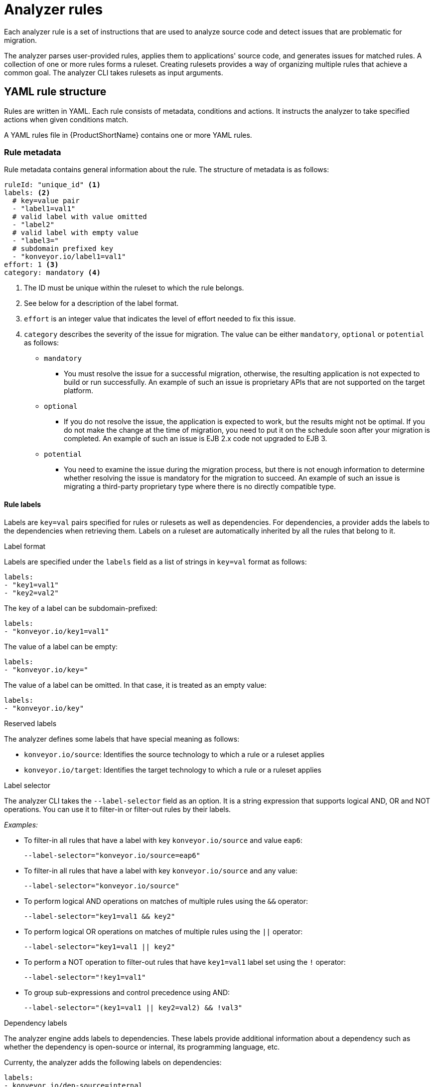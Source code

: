 // Module included in the following assemblies:
//
// * docs/rules-development-guide/master.adoc

:_content-type: REFERENCE
[id="yaml-rule-syntax_{context}"]
= Analyzer rules

Each analyzer rule is a set of instructions that are used to analyze source code and detect issues that are problematic for migration.

The analyzer parses user-provided rules, applies them to applications' source code, and generates issues for matched rules. A collection of one or more rules forms a ruleset. Creating rulesets provides a way of organizing multiple rules that achieve a common goal. The analyzer CLI takes rulesets as input arguments.

[id="yaml-rule-structure_{context}"]
== YAML rule structure

Rules are written in YAML. Each rule consists of metadata, conditions and actions. It instructs the analyzer to take specified actions when given conditions match.

A YAML rules file in {ProductShortName} contains one or more YAML rules.

[id="yaml-rule-metadata_{context}"]
=== Rule metadata

Rule metadata contains general information about the rule. The structure of metadata is as follows:

[source,terminal]
----
ruleId: "unique_id" <1>
labels: <2>
  # key=value pair
  - "label1=val1"
  # valid label with value omitted
  - "label2"
  # valid label with empty value
  - "label3="
  # subdomain prefixed key
  - "konveyor.io/label1=val1"
effort: 1 <3>
category: mandatory <4>
----
<1> The ID must be unique within the ruleset to which the rule belongs.

<2> See below for a description of the label format.

<3> `effort` is an integer value that indicates the level of effort needed to fix this issue.

<4> `category` describes the severity of the issue for migration. The value can be either `mandatory`, `optional` or `potential` as follows:
* `mandatory`
** You must resolve the issue for a successful migration, otherwise, the resulting application is not expected to build or run successfully. An example of such an issue is proprietary APIs that are not supported on the target platform.
* `optional`
** If you do not resolve the issue, the application is expected to work, but the results might not be optimal. If you do not make the change at the time of migration, you need to put it on the schedule soon after your migration is completed. An example of such an issue is EJB 2.x code not upgraded to EJB 3.
* `potential`
** You need to examine the issue during the migration process, but there is not enough information to determine whether resolving the issue is mandatory for the migration to succeed. An example of such an issue is migrating a third-party proprietary type where there is no directly compatible type.

[id="yaml-rule-labels_{context}"]
==== Rule labels

Labels are `key=val` pairs specified for rules or rulesets as well as dependencies. For dependencies, a provider adds the labels to the dependencies when retrieving them. Labels on a ruleset are automatically inherited by all the rules that belong to it.

.Label format

Labels are specified under the `labels` field as a list of strings in `key=val` format as follows:

[source,terminal]
----
labels:
- "key1=val1"
- "key2=val2"
----

The key of a label can be subdomain-prefixed:

[source,terminal]
----
labels:
- "konveyor.io/key1=val1"
----

The value of a label can be empty:

[source,terminal]
----
labels:
- "konveyor.io/key="
----

The value of a label can be omitted. In that case, it is treated as an empty value:

[source,terminal]
----
labels:
- "konveyor.io/key"
----

.Reserved labels

The analyzer defines some labels that have special meaning as follows:

* `konveyor.io/source`: Identifies the source technology to which a rule or a ruleset applies

* `konveyor.io/target`: Identifies the target technology to which a rule or a ruleset applies

.Label selector

The analyzer CLI takes the `--label-selector` field as an option. It is a string expression that supports logical AND, OR and NOT operations. You can use it to filter-in or filter-out rules by their labels.

_Examples:_

* To filter-in all rules that have a label with key `konveyor.io/source` and value `eap6`:
+
`--label-selector="konveyor.io/source=eap6"`

* To filter-in all rules that have a label with key `konveyor.io/source` and any value:
+
`--label-selector="konveyor.io/source"`

* To perform logical AND operations on matches of multiple rules using the `&&` operator:
+
`--label-selector="key1=val1 && key2"`

* To perform logical OR operations on matches of multiple rules using the `||` operator:
+
`--label-selector="key1=val1 || key2"`

* To perform a NOT operation to filter-out rules that have `key1=val1` label set using the `!` operator:
+
`--label-selector="!key1=val1"`

* To group sub-expressions and control precedence using AND:
+
`--label-selector="(key1=val1 || key2=val2) && !val3"`

.Dependency labels

The analyzer engine adds labels to dependencies. These labels provide additional information about a dependency such as whether the dependency is open-source or internal, its programming language, etc.

Currenty, the analyzer adds the following labels on dependencies:

[source,terminal]
----
labels:
- konveyor.io/dep-source=internal
- konveyor.io/language=java
----

.Dependency label selector

The analyzer CLI accepts the `--dep-label-selector` option, which allows filtering-in or filtering-out incidents generated from a dependency by their labels.

For example, the analyzer adds a `konveyor.io/dep-source` label to dependencies with a value that indicates whether the dependency is a known open-source dependency.

To exclude incidents for all such open-source dependencies, you can use `--dep-label-selector` as follows:

`konveyor-analyzer ... --dep-label-selector !konveyor.io/dep-source=open-source`

The Java provider in the analyzer can also add an exclude label to a list of packages. To exclude all such packages, you can use `--dep-label-selector` as follows:

`konveyor-analyzer ... --dep-label-selector !konveyor.io/exclude`

[id="yaml-rule-categories_{context}"]
=== Rule categories

* `mandatory`
** You must resolve the issue for a successful migration, otherwise, the resulting application is not expected to build or run successfully. An example of such an issue is proprietary APIs that are not supported on the target platform.
* `optional`
** If you do not resolve the issue, the application is expected to work, but the results might not be optimal. If you do not make the change at the time of migration, you need to put it on the schedule soon after your migration is completed. An example of such an issue is EJB 2.x code not upgraded to EJB 3.
* `potential`
** You need to examine the issue during the migration process, but there is not enough information to determine whether resolving the issue is mandatory for the migration to succeed. An example of such an issue is migrating a third-party proprietary type where there is no directly compatible type.


[id="yaml-rule-actions_{context}"]
=== Rule Actions

Rules can include 2 types of actions: _message_ and _tag_. Each rule includes either one of them or both.

.Message actions

The message action creates an issue with a message when the rule matches. The custom data exported by providers can also be used in the message.

`message: "helpful message about the issue"`

_Example:_

[source,terminal]
----
- ruleID: test-rule
  when:
    <CONDITION>
  message: Test rule matched. Please resolve this migration issue.
----

Optionally, a message can include hyperlinks to external URLs that provide relevant information about the issue or a quick fix.

[source,terminal]
----
links:
  - url: "konveyor.io"
    title: "Short title for the link"
----

Message can also be templated to include information about the match interpolated via custom variables on the rule.

.Tag actions

The tag action instructs the analyzer to generate one or more tags for the application when a match is found. Each string in the `tag` field can be a comma-separated list of tags. Optionally, you can assign categories to tags.

[source,terminal]
----
tag:
  - "tag1,tag2,tag3"
  - "Category=tag4,tag5"
----

_Example_

[source,terminal]
----
- ruleID: test-rule
  when:
    <CONDITION>
  tag:
  - Language=Golang
  - Env=production
  - Source Code
----

A tag can be a string or a `key=val` pair, where the key is treated as a tag category in {ProductShortName}. Any rule that has a tag action is referred to as a “tagging rule” in this document.

Note that issues are not created for rules that contain only tag actions.


[id="yaml-rule-conditions_{context}"]
=== Rule conditions

Each rule has a `when` block, which specifies a condition that needs to be met for {ProductShortName} to perform a certain action.

The `when` block contains one condition, but that condition can have multiple conditions nested under it.

[source,terminal]
----
when:
  <condition>
    <nested-condition>
----

{ProductShortName} supports three types of conditions: `provider`, `and` and `or`.

==== Provider conditions

{ProductShortName} supports multi-language source code analysis. Source code search for a specific language is enabled using the `provider` condition. This condition defines a search query for a specific language provider.  The `provider` condition also specifies which of the provider's "capabilities" to use for analyzing the code.

The `provider` condition has the form `<provider_name>.<capability>`:

[source,terminal]
----
when:
  <provider_name>.<capability>
    <input_fields>
----

The analyzer currently supports the following `provider` conditions:

* `builtin`
* `java`
* `go`

===== `builtin` provider

`builtin` is an internal provider that can analyze various files and internal metadata generated by the engine.

This provider has the following capabilities:

* `file`
* `filecontent`
* `xml`
* `json`
* `hasTags`

.`file`

The `file` capability enables the provider to search for files in the source code that match a given pattern.

[source,terminal]
----
when:
  builtin.file:
    pattern: "<regex_to_match_filenames>"
----

.`filecontent`

The `filecontent` capability enables the provider to search for content that matches a given pattern.

[source,terminal]
----
when:
  builtin.filecontent:
    filePattern: "<regex_to_match_filenames_to_scope_search>"
    pattern: "<regex_to_match_content_in_the_matching_files>"
----

.`xml`

The `xml` capability enables the provider to query XPath expressions on a list of provided XML files. This capability takes 2 input parameters.

[source,terminal]
----
when:
  builtin.xml:
    xpath: "<xpath_expressions>" <1>
    filepaths: <2>
      - "/src/file1.xml"
      - "/src/file2.xml"
----
<1> `xpath` must be a valid xpath expression.
<2> `filepaths` is a list of files to apply the XPath query to.

.`json`

The `json` capability enables the provider to query XPath expressions on a list of provided JSON files. Currently, `json` only takes XPath as input and performs the search on all JSON files in the codebase.

[source,terminal]
----
when:
  builtin.json:
    xpath: "<xpath_expressions>" <1>
----
<1> `xpath` must be a valid xpath expression.

.`hasTags`

The `hasTags` capability enables the provider to query application tags. It queries the internal data structure to check whether the application has the given tags.

[source,terminal]
----
when:
  # when more than one tags are given, a logical AND is implied
  hasTags: <1>
    - "tag1"
    - "tag2"
----
<1> When more than one tags is given, a logical AND is implied.

===== `java` provider

The `java` provider analyzes Java source code.  This provider's capabilities are `referenced` and `dependency`.

.`referenced`

The `referenced` capability enables the provider to find references in the source code. This capability takes two input parameters, `pattern` and `location`.

[source,terminal]
----
when:
  java.referenced:
    pattern: "<pattern>" <1>
    location: "<location>" <2>
----
<1> A regex pattern to match, for example, `org.kubernetes.*`
<2> Specifies the exact location where the pattern needs to be matched, for example, `IMPORT`

The supported locations are the following:

* `CONSTRUCTOR_CALL`
* `TYPE`
* `INHERITANCE`
* `METHOD_CALL`
* `ANNOTATION`
* `IMPLEMENTS_TYPE`
* `ENUM_CONSTANT`
* `RETURN_TYPE`
* `IMPORT`
* `VARIABLE_DECLARATION`

.`dependency`

The `dependency` capability  enables the provider to find dependencies for a given application. {ProductShortName} generates a list of the application's dependencies, and you can use this capability to query the list and check whether a certain dependency (within a version range) exists for the application.

[source,terminal]
----
when:
  java.dependency:
    name: "<dependency_name>" <1>
    upperbound: "<version_string>" <2>
    lowerbound: "<version_string>" <3>
----
<1> Name of the dependency to search for
<2> Upper bound on the version of the dependency
<3> Lower bound on the version of the dependency

===== `go` provider

The `go` provider analyzes Golang source code.  This provider's capabilities are `referenced` and `dependency`.

.`referenced`

The `referenced` capability enables the provider to find references in the source code.

[source,terminal]
----
when:
  go.referenced: "<regex_to_find_reference>"
----

.`dependency`

The `dependency` capability  enables the provider to find dependencies for an application.

[source,terminal]
----
when:
  go.dependency:
    name: "<dependency_name>" <1>
    upperbound: "<version_string>" <2>
    lowerbound: "<version_string>" <3>
----
<1> Name of the dependency to search for
<2> Upper bound on the version of the dependency
<3> Lower bound on the version of the dependency

==== Custom variables

Provider conditions can have associated custom variables. You can use custom variables to capture relevant information from the matched line in the source code. The values of these variables are interpolated with data matched in the source code. These values can be used to generate detailed templated messages in a rule’s action (See Message action). They can be added to a rule in the customVariables field:

[source,terminal]
----
- ruleID: lang-ref-004
   customVariables:
   - pattern: '([A-z]+)\.get\(\)' <1>
      name: VariableName <2>
    message: "Found generic call - {{ VariableName }}" <3>
  when:
      java.referenced:
          location: METHOD_CALL
          pattern: com.example.apps.GenericClass.get

----
<1> `pattern`: A RegEx pattern that is matched on the source code line when a match is found
<2> `name`: The name of the variable that can be used in templates
<3> `message`: A template for a message using a custom variable


=== Logical conditions

The analyzer provides two basic logical conditions, `and` and `or`, that enable you to aggregate results of other conditions and create more complex queries.

==== `and` condition

The `and` condition performs a logical 'and' operation on the results of an array of conditions. An `and` condition matches when _all_ of its child conditions match.


[source,terminal]
----
when:
  and:
    - <condition1>
    - <condition2>
----

_Example_

[source,terminal]
----
when:
  and:
    - java.dependency:
        name: junit.junit
        upperbound: 4.12.2
        lowerbound: 4.4.0
    - java.referenced:
        location: IMPORT
        pattern: junit.junit
----

Conditions can also be nested within other conditions.

_Example_

[source,terminal]
----
when:
  and:
  - and:
    - go.referenced: "*CustomResourceDefinition*"
    - java.referenced:
        pattern: "*CustomResourceDefinition*"
  - go.referenced: "*CustomResourceDefinition*"
----

==== `or` condition

The `or` condition performs a logical 'or' operation on the results of an array of conditions. An `or` condition matches when _any_ of its child conditions matches.

[source,terminal]
----
when:
  or:
    - <condition1>
    - <condition2>
----

_Example_

[source,terminal]
----
when:
  or:
  - java.dependency:
      name: junit.junit
      upperbound: 4.12.2
      lowerbound: 4.4.0
  - java.referenced:
      location: IMPORT
      pattern: junit.junit
----

== Rulesets

A set of rules forms a ruleset. Rulesets are a way of organizing multiple rules that achieve a common goal and passing the rules to the rules engine.

You can create a ruleset by placing one or more YAML rules in a directory and creating a `ruleset.yaml` file at the directory root. When you pass this directory as input to the {ProductShortName} {CLIName} using the `--rules` option, all rules in this directory are treated as a part of the ruleset defined by `ruleset.yaml` file.

The `ruleset.yaml` file stores the metadata of the ruleset.

[source,terminal]
----
name: "Name of the ruleset" <1>
description: "Description of the ruleset"
labels: <2>
  - key=val
----
<1> The name must be unique within the provided rulesets.

<2> Ruleset labels are inherited by all rules that belong to the ruleset.